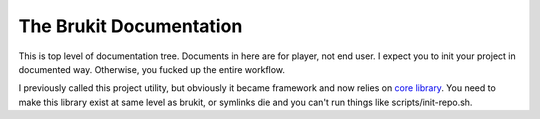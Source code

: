 .. SPDX-License-Identifier: MPL-2.0

========================
The Brukit Documentation
========================

This is top level of documentation tree. Documents in here are for player, not
end user. I expect you to init your project in documented way. Otherwise, you
fucked up the entire workflow.

I previously called this project utility, but obviously it became framework
and now relies on `core library`_. You need to make this library exist at
same level as brukit, or symlinks die and you can't run things like
scripts/init-repo.sh.


.. _`core library`: ../barroit
